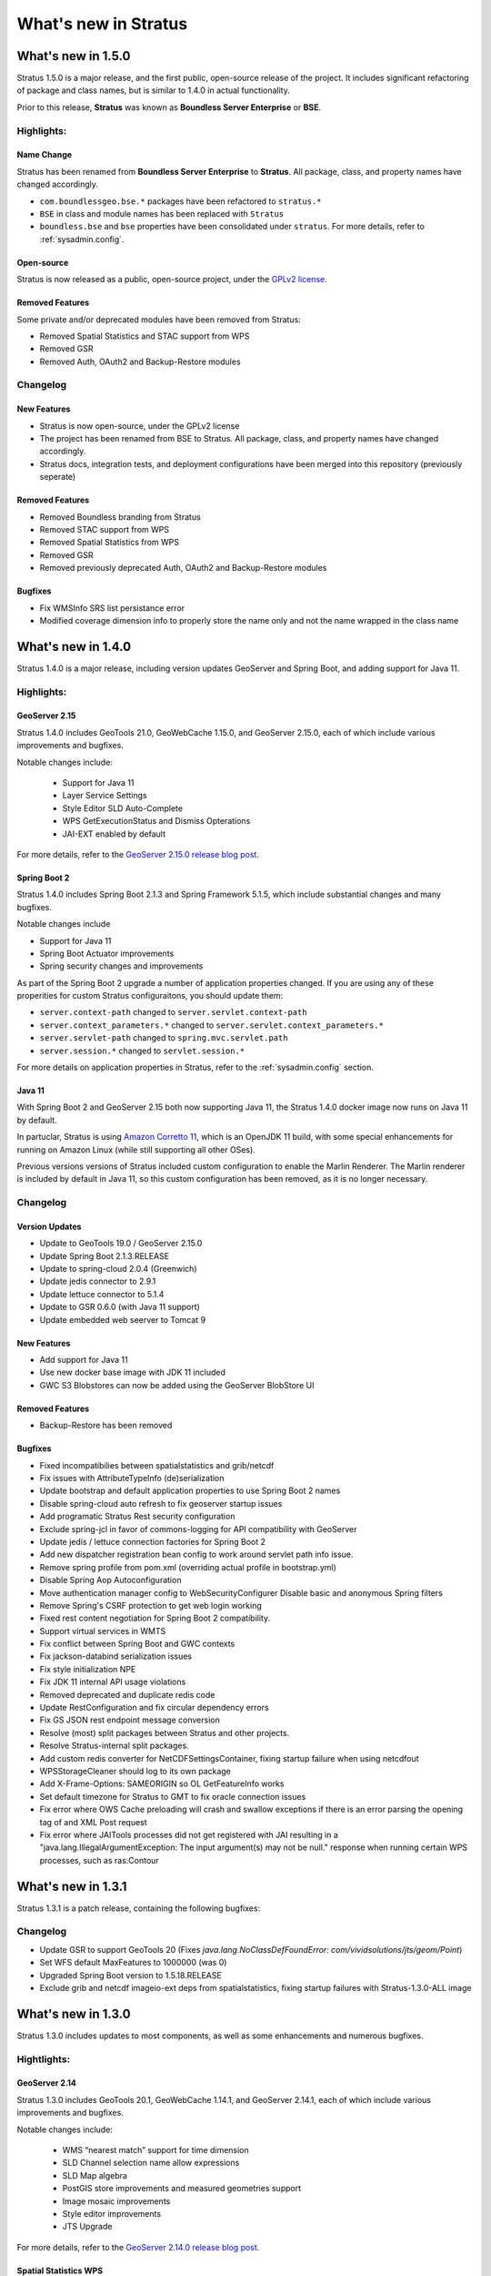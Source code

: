 .. _whatsnew:

What's new in Stratus
#####################

What's new in 1.5.0
===================

Stratus 1.5.0 is a major release, and the first public, open-source release of the project. It includes significant refactoring of package and class names, but is similar to 1.4.0 in actual functionality.

Prior to this release, **Stratus** was known as **Boundless Server Enterprise** or **BSE**.

Highlights:
-----------

Name Change
^^^^^^^^^^^

Stratus has been renamed from **Boundless Server Enterprise** to **Stratus**. All package, class, and property names have changed accordingly.

* ``com.boundlessgeo.bse.*`` packages have been refactored to ``stratus.*``
* ``BSE`` in class and module names has been replaced with ``Stratus``
* ``boundless.bse`` and ``bse`` properties have been consolidated under ``stratus``. For more details, refer to :ref:`sysadmin.config`.

Open-source
^^^^^^^^^^^

Stratus is now released as a public, open-source project, under the `GPLv2 license <https://www.gnu.org/licenses/old-licenses/gpl-2.0.en.html>`_.

Removed Features
^^^^^^^^^^^^^^^^

Some private and/or deprecated modules have been removed from Stratus:

* Removed Spatial Statistics and STAC support from WPS
* Removed GSR
* Removed Auth, OAuth2 and Backup-Restore modules

Changelog
---------

New Features
^^^^^^^^^^^^

* Stratus is now open-source, under the GPLv2 license
* The project has been renamed from BSE to Stratus. All package, class, and property names have changed accordingly.
* Stratus docs, integration tests, and deployment configurations have been merged into this repository (previously seperate)

Removed Features
^^^^^^^^^^^^^^^^

* Removed Boundless branding from Stratus
* Removed STAC support from WPS
* Removed Spatial Statistics from WPS
* Removed GSR
* Removed previously deprecated Auth, OAuth2 and Backup-Restore modules

Bugfixes
^^^^^^^^

* Fix WMSInfo SRS list persistance error
* Modified coverage dimension info to properly store the name only and not the name wrapped in the class name


What's new in 1.4.0
===================

Stratus 1.4.0 is a major release, including version updates GeoServer and Spring Boot, and adding support for Java 11.

Highlights:
-----------

GeoServer 2.15
^^^^^^^^^^^^^^

Stratus 1.4.0 includes GeoTools 21.0, GeoWebCache 1.15.0, and GeoServer 2.15.0, each of which include various improvements and bugfixes.

Notable changes include:
 
 * Support for Java 11
 * Layer Service Settings
 * Style Editor SLD Auto-Complete
 * WPS GetExecutionStatus and Dismiss Opterations
 * JAI-EXT enabled by default

For more details, refer to the `GeoServer 2.15.0 release blog post <http://blog.geoserver.org/2019/03/02/geoserver-2-15-0-released/>`_.

Spring Boot 2
^^^^^^^^^^^^^

Stratus 1.4.0 includes Spring Boot 2.1.3 and Spring Framework 5.1.5, which include substantial changes and many bugfixes.

Notable changes include

* Support for Java 11
* Spring Boot Actuator improvements
* Spring security changes and improvements

As part of the Spring Boot 2 upgrade a number of application properties changed. If you are using any of these properities for custom Stratus configuraitons, you should update them:

* ``server.context-path`` changed to ``server.servlet.context-path``
* ``server.context_parameters.*`` changed to ``server.servlet.context_parameters.*``
* ``server.servlet-path`` changed to ``spring.mvc.servlet.path``
* ``server.session.*`` changed to ``servlet.session.*``

For more details on application properties in Stratus, refer to the :ref:`sysadmin.config` section.

Java 11
^^^^^^^

With Spring Boot 2 and GeoServer 2.15 both now supporting Java 11, the Stratus 1.4.0 docker image now runs on Java 11 by default.

In partuclar, Stratus is using `Amazon Corretto 11 <https://docs.aws.amazon.com/corretto/latest/corretto-11-ug/what-is-corretto-11.html>`_, which is an OpenJDK 11 build, with some special enhancements for running on Amazon Linux (while still supporting all other OSes).

Previous versions versions of Stratus included custom configuration to enable the Marlin Renderer. The Marlin renderer is included by default in Java 11, so this custom configuration has been removed, as it is no longer necessary.

Changelog
---------

Version Updates
^^^^^^^^^^^^^^^

* Update to GeoTools 19.0 / GeoServer 2.15.0
* Update Spring Boot 2.1.3.RELEASE
* Update to spring-cloud 2.0.4 (Greenwich)
* Update jedis connector to 2.9.1
* Update lettuce connector to 5.1.4
* Update to GSR 0.6.0 (with Java 11 support)
* Update embedded web seerver to Tomcat 9

New Features
^^^^^^^^^^^^

* Add support for Java 11
* Use new docker base image with JDK 11 included
* GWC S3 Blobstores can now be added using the GeoServer BlobStore UI

Removed Features
^^^^^^^^^^^^^^^^

* Backup-Restore has been removed

Bugfixes
^^^^^^^^

* Fixed incompatibilies between spatialstatistics and grib/netcdf
* Fix issues with AttributeTypeInfo (de)serialization
* Update bootstrap and default application properties to use Spring Boot 2 names
* Disable spring-cloud auto refresh to fix geoserver startup issues
* Add programatic Stratus Rest security configuration
* Exclude spring-jcl in favor of commons-logging for API compatibility with GeoServer
* Update jedis / lettuce connection factories for Spring Boot 2
* Add new dispatcher registration bean config to work around servlet path info issue.
* Remove spring profile from pom.xml (overriding actual profile in bootstrap.yml)
* Disable Spring Aop Autoconfiguration
* Move authentication manager config to WebSecurityConfigurer Disable basic and anonymous Spring filters
* Remove Spring's CSRF protection to get web login working
* Fixed rest content negotiation for Spring Boot 2 compatibility.
* Support virtual services in WMTS
* Fix conflict between Spring Boot and GWC contexts
* Fix jackson-databind serialization issues
* Fix style initialization NPE
* Fix JDK 11 internal API usage violations
* Removed deprecated and duplicate redis code
* Update RestConfiguration and fix circular dependency errors
* Fix GS JSON rest endpoint message conversion
* Resolve (most) split packages between Stratus and other projects.
* Resolve Stratus-internal split packages.
* Add custom redis converter for NetCDFSettingsContainer, fixing startup failure when using netcdfout
* WPSStorageCleaner should log to its own package
* Add X-Frame-Options: SAMEORIGIN so OL GetFeatureInfo works
* Set default timezone for Stratus to GMT to fix oracle connection issues
* Fix error where OWS Cache preloading will crash and swallow exceptions if there is an error parsing the opening tag of and XML Post request
* Fix error where JAITools processes did not get registered with JAI resulting in a "java.lang.IllegalArgumentException: The input argument(s) may not be null." response when running certain WPS processes, such as ras:Contour


What's new in 1.3.1
===================

Stratus 1.3.1 is a patch release, containing the following bugfixes:

Changelog
---------

* Update GSR to support GeoTools 20 (Fixes `java.lang.NoClassDefFoundError: com/vividsolutions/jts/geom/Point`)
* Set WFS default MaxFeatures to 1000000 (was 0)
* Upgraded Spring Boot version to 1.5.18.RELEASE
* Exclude grib and netcdf imageio-ext deps from spatialstatistics, fixing startup failures with Stratus-1.3.0-ALL image

What's new in 1.3.0
===================

Stratus 1.3.0 includes updates to most components, as well as some enhancements and numerous bugfixes.

Hightlights:
------------

GeoServer 2.14
^^^^^^^^^^^^^^

Stratus 1.3.0 includes GeoTools 20.1, GeoWebCache 1.14.1, and GeoServer 2.14.1, each of which include various improvements and bugfixes.

Notable changes include:
 
 * WMS “nearest match” support for time dimension
 * SLD Channel selection name allow expressions
 * SLD Map algebra
 * PostGIS store improvements and measured geometries support
 * Image mosaic improvements
 * Style editor improvements
 * JTS Upgrade

For more details, refer to the `GeoServer 2.14.0 release blog post <http://blog.geoserver.org/2018/09/24/geoserver-2-14-0-released/>`_.

Spatial Statistics WPS
^^^^^^^^^^^^^^^^^^^^^^

Stratus 1.3.0 includes a great many new WPS processes from the Spatial Statistics project.

GeoServer Configuration Serialization
^^^^^^^^^^^^^^^^^^^^^^^^^^^^^^^^^^^^^

In order to handle some changes introduced in GeoServer 2.14.0, the GeoServer ServiceInfo configuration persistance has been modified. Migration code for Stratus 1.2.0 and older catalogs is included, and enabled by default - if you have an existing catalog you should be able to upgrade to Stratus 1.3.0 without issue.

If you are starting fresh with Stratus 1.3.0, you do not need to have this migration code enabled, and can disable it by :ref:`setting <sysadmin.config>` the ``stratus.catalog.redis.enable-stratus-1-2-upgrade`` application property to ``false``.

Changelog
---------

Version Updates
^^^^^^^^^^^^^^^

 * Upgraded Spring Cloud version to Edgware.SR5
 * Upgraded Spring Boot version to 1.5.17.RELEASE
 * Update to GeoTools 20.1, GeoWebCache 1.14.1, GeoServer 2.14.1

New Features
^^^^^^^^^^^^

* Added Spatial Statistics WPS processes
* Added WPS-Builder support
* Added STAC support for WPS

Bugfixes
^^^^^^^^

* Upgrade GeoServer ServiceInfo configuration persistance

  * Move from java-serialization to redis-data, with seperate implementation for each subtype.
  * Add serialization migration and upgrade code
  * Add 1.2.0 migration parameter (``stratus.catalog.redis.enable-stratus-1-2-upgrade``) to application properties

* Improved defaults to OWS Service config
* Fix global GeoServerInfo globalServices persistance
* Update default GWC vector tile formats to use application/vnd.mapbox-vector-tile
* Update GWC Demo Openlayers version to 5.3.0
* Fix Mapbox vector tiles "jitter" when zooming in on point layers
* stratus-gwc - support blobstore rollback on UnsuitableStorageException

What's new in 1.2.0
===================

Stratus 1.2.0 includes an assortment of improvements, bugfixes, and new features.

Hightlights:
------------

Asynchronous WPS
^^^^^^^^^^^^^^^^

Stratus 1.2.0 adds suport for Asyncronous WPS requests to Stratus. Request status is stored in redis, and is consistent across Stratus nodes. Request results can be stored locally, or in Amazon S3.

New REST endpoints
^^^^^^^^^^^^^^^^^^

Several new REST endpoints have been added for managing Stratus and Redis. Refer to the :ref:`REST Interface <sysadmin.rest>` section for more details.

GSR Improvements
^^^^^^^^^^^^^^^^

The ArcGIS REST API now supports more endpoints, most notably feature creation, updates, and deletion.

Backup-Restore improvements
^^^^^^^^^^^^^^^^^^^^^^^^^^^

The Backup-Restore module is now more tightly integrated with Stratus, and should be more reliable.

Changelog
---------

Version Updates
^^^^^^^^^^^^^^^

 * Upgraded Spring Cloud version to Edgware.SR3
 * Upgraded Spring Boot version to 1.5.14.RELEASE
 * Update GSR to 0.5.1 - Feature CRUD, Form POSTs

New Features
^^^^^^^^^^^^

* Add support for Asyncronous WPS requests via redis
* Add Amazon S3 support for WPS file management
* Add REST endpoint to query WPS Status directly from Redis
* Added backup-restore module to Stratus + necessary changes in order to make it work
* Add an NDVI process to Stratus
* Add Auth module - JWT-based authorization for Managed Stratus
* Add redis-cli REST endpoint, merge keys and values endpoints into /redis/data
* Add /catalog/* REST endpoints for looking up Catalog Info directly
* Add /redis/exec REST endpoint

Removed Features
^^^^^^^^^^^^^^^^

* Remove PCF module
* Removed geofence and geonode modules

Bugfixes
^^^^^^^^

* CachePreloading: Delegating keys should return null if delegate query fails
* Fix NPE in nested layer groups when using cache preloading
* Fix layer not found errors for global layer groups
* Added more detailed logging for s3 read error.
* Add DEBUG loging for RedisMultiQueryCachingEngine queries Fix bug in CachingEngine with empty-result query responses Fix caching error when there is no default workspace
* Use 10 retries for WPS S3 file retrieval
* Fix stackoverflow for ExecutionType clash with ExecutionStatus
* Handle GWC services in OWSVirtualServiceCallback (fixes 404 errors)
* Managed Stratus Jenkins build
* WPS S3 should use local storage by default
* Move wps s3 configuration to seperate yaml file (off by default)
* Log failed WPS S3 connection attemps as error; cancel S3 storage cleaner and de-escelate to info after 5 failed attemps.
* Suport Amazon S3 for WPS file management
* Catalog anti-corruption - roll back failed catalog changes on add and modify
* Ensure linearizationTolerance property of FeatureTypeInfo serializes and deserializes from Redis
* OWS requests should return 404 if an invalid virtual service is provided
* Support serving static web resources (logos, icons, etc.)
* Support cache preloading for unprefixed layer names when using virtual workspaces
* Fixed prefix issue with jndi store configuration
* getCatalogInfoByName REST endpoint returns layer instead of resource
* Remove unused autoconfigured beans
* Managed Stratus Auth - Handle Anonymous user
* Stricter auth restrictions on REST endpoints by default

What's new in 1.1.0
===================

Stratus 1.1.0 is the first major update since the initial 1.0.0 release, and includes a number of new features and bugfixes.

Highlights:
-----------

Integrated GeoWebCache
^^^^^^^^^^^^^^^^^^^^^^
Stratus 1.1.0 adds support for integrated GeoWebCache to Stratus. This means that Stratus will automatically create (and update) tile layer caches for layers you add to Stratus.

* As with the GeoServer catalog and configuration, GeoWebCache configuration is stored in Redis.
* New `REST endpoints <../../geoserver/rest/index.html>`_ have been added to allow for modifying GWC configuration.


For more details, refer to :ref:`sysadmin.caching`.

New Components
^^^^^^^^^^^^^^
Stratus 1.1.0 includes several new components, refer to the respective documentation for more details.
  * GeoServices REST - ArcGIS REST API
  * `S3 GeoTiff module <../../geoserver/community/s3-geotiff/index.html>`_.
  * :ref:`WPS <processing.intro.wps>` (Only synchronous WPS is supported)

GeoServer 2.13
^^^^^^^^^^^^^^
Stratus 1.1.0 includes GeoServer 2.13.0, which adds a number of features:

* Isolated workspaces
* UI Improvements
* GeoPackage performance improvements
* Support for more PostGIS data types
* Beter label position control in map rendering
* Coverage views from heterogeneous bands

For more details, see the `GeoServer 2.13.0 release anouncement <http://blog.geoserver.org/2018/03/20/geoserver-2-13-0-released/>`_.

Backup-Restore improvements
^^^^^^^^^^^^^^^^^^^^^^^^^^^

The Backup and Restore module also saw some improvements:

* Add the ability to skip deleting some items when restoring, particularly existing worksapces.
* Add the ability to parameterize outgoing passwords when doing a backup, and replace them upon restore.

For more details on Backup and Restore, refer to `Backing up <https://docs.boundlessgeo.com/bse/1.3.1/sysadmin/backup.html>`_.

Changelog
---------

Version Updates
^^^^^^^^^^^^^^^

 * Upgraded Spring Cloud version to Edgware.SR1
 * Upgraded GeoServer version to 2.13.0, GeoWebCache version to 1.13.0 and GeoTools version to 19.0
 * Upgraded Lettuce version to 4.4.5.Final
 * Upgraded Spring Boot version to 1.5.13.RELEASE

New Features
^^^^^^^^^^^^

 * Stratus-GWC Integration, with GWC config backed by redis
 * Add s3-geotiff dependency
 * Add WPS extension to default build
 * Add GSR extension to stratus-application
 * Added redis manager controller reinitialize method
 * Support OWS Virtual Services endpoints
 * Support Isolated Workspaces
 * Added WMTSLayerInfo support to catalog facade
 * Added config pool config for sentinel configurations
 * Added unsupported response for /rest/redis endpoints in cluster/sentinel configurations
 * Added redis info controller endpoint
 * Refactored pcf-sso into separate oauth2 and pcf modules; added externalized sessions for pcf
 * Added pcf-sso module
 * Added lettuce config for pcf

Bugfixes
^^^^^^^^

 * Improve catalog cache preloading for WMS virtual workspace
 * Adjust OWS mappings to allow for operation at path component
 * Update base docker image - fixes various security vulnerabilities
 * Fix GWC parameter filter (de)serialization
 * Add Stratus branding to GWC homepage
 * Fix GWC rest links so they include '/gwc'
 * Reload global geoserver info across nodes on modification
 * Don't register redis converters as beans, only use CustomConversions (Fixes DimensionInfoImpl conversion errors)
 * Fix error clearing initialization lock before the instance has finished initializing
 * Handle unresolvable resources in RedisCatalogImpl
 * Fixed issues persisting GeoServerTileLayer info objects to redis
 * Added custom tomcat config for specifying relative redirect URIs
 * Fix integrated GWC automatic tile truncation for style changes
 * Added code to prevent servlet containers from appending jsessionid parameters to url
 * Bug fix for using the redis manager controller to view the raw contents of catalog info object hashes in redis
 * Make GWC ServerConfiguration initialization occur only once, on the master node
 * Fix GeoGig module
 * Fix caching configuration and cache deletes
 * Refactored locking provider to use functional interface
 * Added converter for DimensionInfoImpl
 * Added second redis template that does not enable transaction support for catalog/resource store. Modified caching transactional code to close/return pool connections
 * JNDI should support both tomcat jdbc and dbcp
 * Moved redis session config to stratus-application and made it configurable via properties
 * Excluded bruteForceListener from bean instantiation
 * Added VirtualTable converter class to handle VirtualTable metadata objects
 * Added more info to the redis clients controller endpoint
 * Added all available pool config properties to RedisConfigProps
 * Set default theme to light
 * Added single shared connection for scan operations; updated union/intersection set operations
 * Fixed redis controller to create authenticated connections to redis if necessary
 * Update Stratus logo
